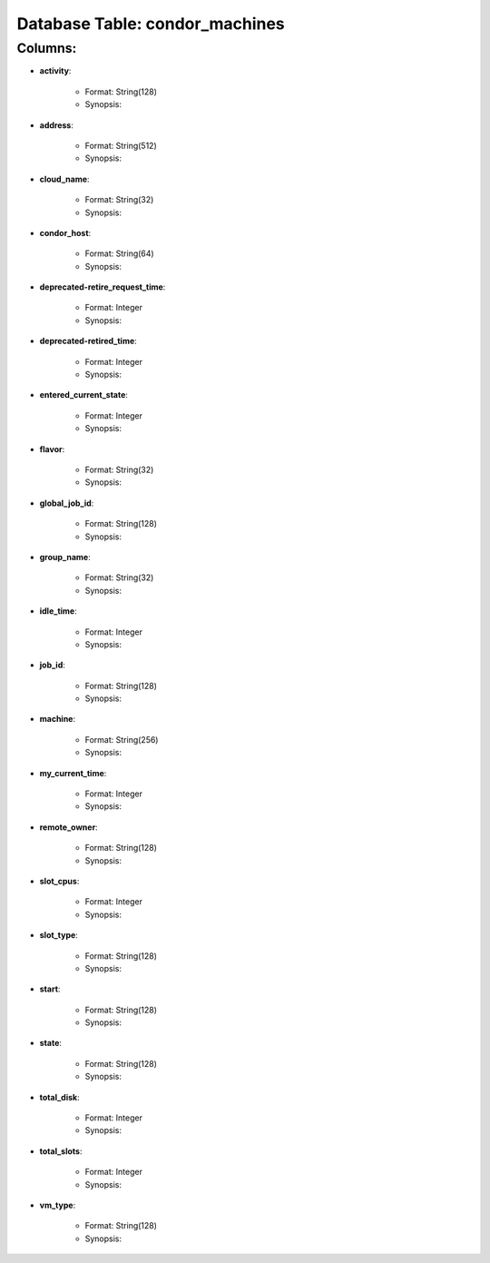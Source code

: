 .. File generated by /opt/cloudscheduler/utilities/schema_doc - DO NOT EDIT
..
.. To modify the contents of this file:
..   1. edit the template file ".../cloudscheduler/docs/schema_doc/tables/condor_machines.rst"
..   2. run the utility ".../cloudscheduler/utilities/schema_doc"
..

Database Table: condor_machines
===============================


Columns:
^^^^^^^^

* **activity**:

   * Format: String(128)
   * Synopsis:

* **address**:

   * Format: String(512)
   * Synopsis:

* **cloud_name**:

   * Format: String(32)
   * Synopsis:

* **condor_host**:

   * Format: String(64)
   * Synopsis:

* **deprecated-retire_request_time**:

   * Format: Integer
   * Synopsis:

* **deprecated-retired_time**:

   * Format: Integer
   * Synopsis:

* **entered_current_state**:

   * Format: Integer
   * Synopsis:

* **flavor**:

   * Format: String(32)
   * Synopsis:

* **global_job_id**:

   * Format: String(128)
   * Synopsis:

* **group_name**:

   * Format: String(32)
   * Synopsis:

* **idle_time**:

   * Format: Integer
   * Synopsis:

* **job_id**:

   * Format: String(128)
   * Synopsis:

* **machine**:

   * Format: String(256)
   * Synopsis:

* **my_current_time**:

   * Format: Integer
   * Synopsis:

* **remote_owner**:

   * Format: String(128)
   * Synopsis:

* **slot_cpus**:

   * Format: Integer
   * Synopsis:

* **slot_type**:

   * Format: String(128)
   * Synopsis:

* **start**:

   * Format: String(128)
   * Synopsis:

* **state**:

   * Format: String(128)
   * Synopsis:

* **total_disk**:

   * Format: Integer
   * Synopsis:

* **total_slots**:

   * Format: Integer
   * Synopsis:

* **vm_type**:

   * Format: String(128)
   * Synopsis:

